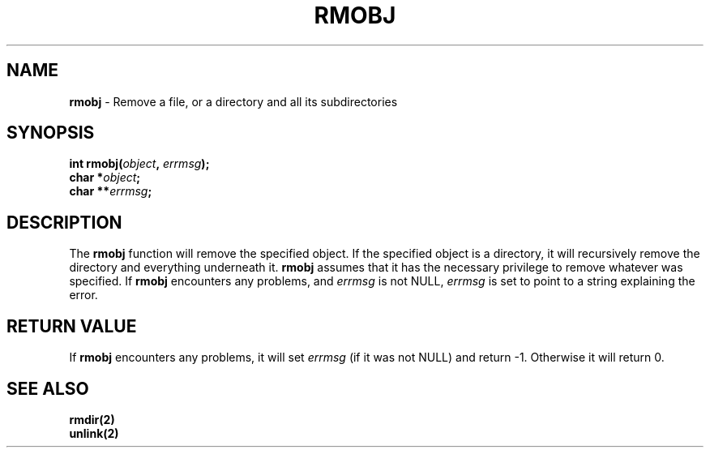 .\"
.\" $Id: rmobj.3,v 1.1.1.1 2008/04/14 08:55:32 b06080 Exp $
.\"
.\" Copyright (c) 2000 Silicon Graphics, Inc.  All Rights Reserved.
.\" 
.\" This program is free software; you can redistribute it and/or modify it
.\" under the terms of version 2 of the GNU General Public License as
.\" published by the Free Software Foundation.
.\" 
.\" This program is distributed in the hope that it would be useful, but
.\" WITHOUT ANY WARRANTY; without even the implied warranty of
.\" MERCHANTABILITY or FITNESS FOR A PARTICULAR PURPOSE.
.\" 
.\" Further, this software is distributed without any warranty that it is
.\" free of the rightful claim of any third person regarding infringement
.\" or the like.  Any license provided herein, whether implied or
.\" otherwise, applies only to this software file.  Patent licenses, if
.\" any, provided herein do not apply to combinations of this program with
.\" other software, or any other product whatsoever.
.\" 
.\" You should have received a copy of the GNU General Public License along
.\" with this program; if not, write the Free Software Foundation, Inc., 59
.\" Temple Place - Suite 330, Boston MA 02111-1307, USA.
.\" 
.\" Contact information: Silicon Graphics, Inc., 1600 Amphitheatre Pkwy,
.\" Mountain View, CA  94043, or:
.\" 
.\" http://www.sgi.com 
.\" 
.\" For further information regarding this notice, see: 
.\" 
.\" http://oss.sgi.com/projects/GenInfo/NoticeExplan/
.\"
.TH RMOBJ 3 07/25/2000 "Linux Test Project"
.SH NAME
\fBrmobj\fR \- Remove a file, or a directory and all its subdirectories
.SH SYNOPSIS
\fBint rmobj(\fIobject\fB, \fIerrmsg\fB);
.br
   char *\fIobject\fB;
.br
   char **\fIerrmsg\fB;\fR
.br
.SH DESCRIPTION
The \fBrmobj\fR function will remove the specified object.  If the
specified object is a directory, it will recursively remove the
directory and everything underneath it.  \fBrmobj\fR assumes that it
has the necessary privilege to remove whatever was specified.  If
\fBrmobj\fR encounters any problems, and \fIerrmsg\fR is not NULL,
\fIerrmsg\fR is set to point to a string explaining the error.
.SH RETURN VALUE
If \fBrmobj\fR encounters any problems, it will set \fIerrmsg\fR (if
it was not NULL) and return -1.  Otherwise it will return 0.
.SH SEE ALSO
.\"\fBsects(1)\fR
.\".br
\fBrmdir(2)\fR
.br
\fBunlink(2)\fR
